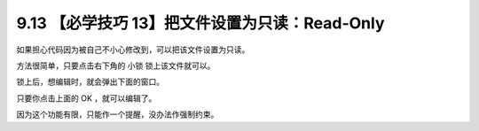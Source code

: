 9.13 【必学技巧 13】把文件设置为只读：Read-Only
===============================================

.. image:: http://image.iswbm.com/20200804124133.png

如果担心代码因为被自己不小心修改到，可以把该文件设置为只读。

方法很简单，只要点击右下角的 ``小锁`` 锁上该文件就可以。

.. image:: http://image.iswbm.com/20200826224900.png

锁上后，想编辑时，就会弹出下面的窗口。

.. image:: http://image.iswbm.com/image-20200826225050599.png

只要你点击上面的 OK ，就可以编辑了。

因为这个功能有限，只能作一个提醒，没办法作强制约束。
